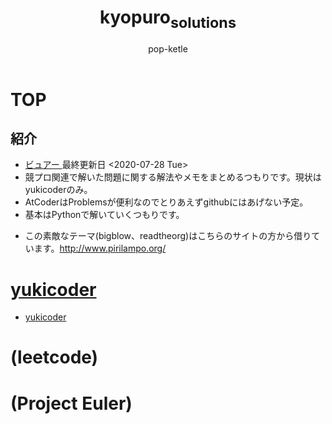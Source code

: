 #+HTML_HEAD: <link rel="stylesheet" type="text/css" href="orgmode_styles/bigblow/css/htmlize.css"/>
#+HTML_HEAD: <link rel="stylesheet" type="text/css" href="orgmode_styles/bigblow/css/bigblow.css"/>
#+HTML_HEAD: <link rel="stylesheet" type="text/css" href="orgmode_styles/bigblow/css/hideshow.css"/>

#+HTML_HEAD: <script type="text/javascript" src="orgmode_styles/bigblow/js/jquery-1.11.0.min.js"></script>
#+HTML_HEAD: <script type="text/javascript" src="orgmode_styles/bigblow/js/jquery-ui-1.10.2.min.js"></script>

#+HTML_HEAD: <script type="text/javascript" src="orgmode_styles/bigblow/js/jquery.localscroll-min.js"></script>
#+HTML_HEAD: <script type="text/javascript" src="orgmode_styles/bigblow/js/jquery.scrollTo-1.4.3.1-min.js"></script>
#+HTML_HEAD: <script type="text/javascript" src="orgmode_styles/bigblow/js/jquery.zclip.min.js"></script>
#+HTML_HEAD: <script type="text/javascript" src="orgmode_styles/bigblow/js/bigblow.js"></script>
#+HTML_HEAD: <script type="text/javascript" src="orgmode_styles/bigblow/js/hideshow.js"></script>
#+HTML_HEAD: <script type="text/javascript" src="orgmode_styles/lib/js/jquery.stickytableheaders.min.js"></script>

#+TITLE: kyopuro_solutions
#+AUTHOR: pop-ketle

#+STARTUP: indent

#+OPTIONS: \n:t
#+OPTIONS: ^:{}  # アンダースコアで下付きを無効化

* TOP
** 紹介
- [[https://pop-ketle.github.io/kyopuro_solutions/README.html][ビュアー ]] 最終更新日 <2020-07-28 Tue>
- 競プロ関連で解いた問題に関する解法やメモをまとめるつもりです。現状はyukicoderのみ。
- AtCoderはProblemsが便利なのでとりあえずgithubにはあげない予定。
- 基本はPythonで解いていくつもりです。


- この素敵なテーマ(bigblow、readtheorg)はこちらのサイトの方から借りています。[[http://www.pirilampo.org/]]

* [[./yukicoder/memo.html][yukicoder]]
- [[./yukicoder/memo.html][yukicoder]]
* (leetcode)
* (Project Euler)
